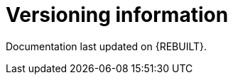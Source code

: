 //:sectnums!:

[appendix]
[id='versioning-information']
= Versioning information

Documentation last updated on {REBUILT}.
